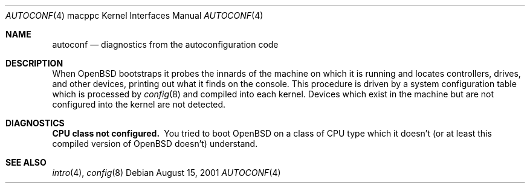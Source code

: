 .\"	$OpenBSD: src/share/man/man4/man4.macppc/autoconf.4,v 1.2 2001/09/02 19:36:55 miod Exp $
.\"
.\" Copyright (c) 1994 Christopher G. Demetriou
.\" All rights reserved.
.\"
.\" Redistribution and use in source and binary forms, with or without
.\" modification, are permitted provided that the following conditions
.\" are met:
.\" 1. Redistributions of source code must retain the above copyright
.\"    notice, this list of conditions and the following disclaimer.
.\" 2. Redistributions in binary form must reproduce the above copyright
.\"    notice, this list of conditions and the following disclaimer in the
.\"    documentation and/or other materials provided with the distribution.
.\" 3. All advertising materials mentioning features or use of this software
.\"    must display the following acknowledgement:
.\"      This product includes software developed by Christopher G. Demetriou.
.\" 3. The name of the author may not be used to endorse or promote products
.\"    derived from this software without specific prior written permission
.\"
.\" THIS SOFTWARE IS PROVIDED BY THE AUTHOR ``AS IS'' AND ANY EXPRESS OR
.\" IMPLIED WARRANTIES, INCLUDING, BUT NOT LIMITED TO, THE IMPLIED WARRANTIES
.\" OF MERCHANTABILITY AND FITNESS FOR A PARTICULAR PURPOSE ARE DISCLAIMED.
.\" IN NO EVENT SHALL THE AUTHOR BE LIABLE FOR ANY DIRECT, INDIRECT,
.\" INCIDENTAL, SPECIAL, EXEMPLARY, OR CONSEQUENTIAL DAMAGES (INCLUDING, BUT
.\" NOT LIMITED TO, PROCUREMENT OF SUBSTITUTE GOODS OR SERVICES; LOSS OF USE,
.\" DATA, OR PROFITS; OR BUSINESS INTERRUPTION) HOWEVER CAUSED AND ON ANY
.\" THEORY OF LIABILITY, WHETHER IN CONTRACT, STRICT LIABILITY, OR TORT
.\" (INCLUDING NEGLIGENCE OR OTHERWISE) ARISING IN ANY WAY OUT OF THE USE OF
.\" THIS SOFTWARE, EVEN IF ADVISED OF THE POSSIBILITY OF SUCH DAMAGE.
.\"
.Dd August 15, 2001
.Dt AUTOCONF 4 macppc
.Os
.Sh NAME
.Nm autoconf
.Nd diagnostics from the autoconfiguration code
.Sh DESCRIPTION
When
.Ox
bootstraps it probes the innards of the machine
on which it is running
and locates controllers, drives, and other devices, printing out
what it finds on the console.
This procedure is driven by a system configuration table which is processed by
.Xr config 8
and compiled into each kernel.
Devices which exist in the machine but are not configured into the
kernel are not detected.
.Sh DIAGNOSTICS
.Bl -diag
.It CPU class not configured.
You tried to boot
.Ox
on a class of
.Tn CPU
type which it doesn't
(or at least this compiled version of
.Ox
doesn't) understand.
.El
.Sh SEE ALSO
.Xr intro 4 ,
.Xr config 8
